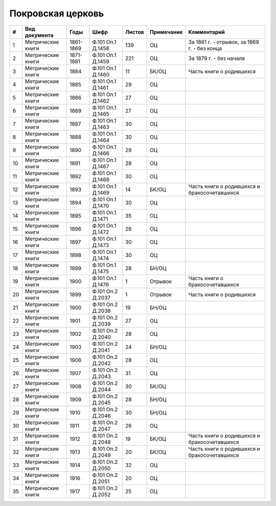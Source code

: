 
.. Church datasheet RST template
.. Autogenerated by cfp-sphinx.py

.. index:: Покровская церковь

Покровская церковь
==================

.. list-table::
   :header-rows: 1

   * - #
     - Вид документа
     - Годы
     - Шифр
     - Листов
     - Примечание
     - Комментарий

   * - 1
     - Метрические книги
     - 1861-1869
     - Ф.101 Оп.1 Д.1458
     - 139
     - ОЦ
     - За 1861 г. - отрывок, за 1869 г. - без конца
   * - 2
     - Метрические книги
     - 1871-1881
     - Ф.101 Оп.1 Д.1459
     - 221
     - ОЦ
     - За 1879 г. - без начала
   * - 3
     - Метрические книги
     - 1884
     - Ф.101 Оп.1 Д.1460
     - 11
     - БК/ОЦ
     - Часть книги о родившихся
   * - 4
     - Метрические книги
     - 1885
     - Ф.101 Оп.1 Д.1461
     - 29
     - ОЦ
     - 
   * - 5
     - Метрические книги
     - 1886
     - Ф.101 Оп.1 Д.1462
     - 27
     - ОЦ
     - 
   * - 6
     - Метрические книги
     - 1889
     - Ф.101 Оп.1 Д.1465
     - 27
     - ОЦ
     - 
   * - 7
     - Метрические книги
     - 1887
     - Ф.101 Оп.1 Д.1463
     - 30
     - ОЦ
     - 
   * - 8
     - Метрические книги
     - 1888
     - Ф.101 Оп.1 Д.1464
     - 30
     - ОЦ
     - 
   * - 9
     - Метрические книги
     - 1890
     - Ф.101 Оп.1 Д.1466
     - 29
     - ОЦ
     - 
   * - 10
     - Метрические книги
     - 1891
     - Ф.101 Оп.1 Д.1467
     - 28
     - ОЦ
     - 
   * - 11
     - Метрические книги
     - 1892
     - Ф.101 Оп.1 Д.1468
     - 30
     - ОЦ
     - 
   * - 12
     - Метрические книги
     - 1893
     - Ф.101 Оп.1 Д.1469
     - 14
     - БК/ОЦ
     - Часть книги о родившихся и бракосочетавшихся
   * - 13
     - Метрические книги
     - 1894
     - Ф.101 Оп.1 Д.1470
     - 30
     - ОЦ
     - 
   * - 14
     - Метрические книги
     - 1895
     - Ф.101 Оп.1 Д.1471
     - 35
     - ОЦ
     - 
   * - 15
     - Метрические книги
     - 1896
     - Ф.101 Оп.1 Д.1472
     - 26
     - ОЦ
     - 
   * - 16
     - Метрические книги
     - 1897
     - Ф.101 Оп.1 Д.1473
     - 30
     - ОЦ
     - 
   * - 17
     - Метрические книги
     - 1898
     - Ф.101 Оп.1 Д.1474
     - 30
     - ОЦ
     - 
   * - 18
     - Метрические книги
     - 1899
     - Ф.101 Оп.1 Д.1475
     - 28
     - БН/ОЦ
     - 
   * - 19
     - Метрические книги
     - 1900
     - Ф.101 Оп.1 Д.1476
     - 1
     - Отрывок
     - Часть книги о бракосочетавшихся
   * - 20
     - Метрические книги
     - 1899
     - Ф.101 Оп.2 Д.2037
     - 1
     - Отрывок
     - Часть книги о родившихся
   * - 21
     - Метрические книги
     - 1900
     - Ф.101 Оп.2 Д.2038
     - 19
     - БН/ОЦ
     - 
   * - 22
     - Метрические книги
     - 1901
     - Ф.101 Оп.2 Д.2039
     - 27
     - ОЦ
     - 
   * - 23
     - Метрические книги
     - 1902
     - Ф.101 Оп.2 Д.2040
     - 28
     - ОЦ
     - 
   * - 24
     - Метрические книги
     - 1903
     - Ф.101 Оп.2 Д.2041
     - 24
     - БН/ОЦ
     - 
   * - 25
     - Метрические книги
     - 1906
     - Ф.101 Оп.2 Д.2042
     - 28
     - ОЦ
     - 
   * - 26
     - Метрические книги
     - 1907
     - Ф.101 Оп.2 Д.2043
     - 31
     - ОЦ
     - 
   * - 27
     - Метрические книги
     - 1908
     - Ф.101 Оп.2 Д.2044
     - 30
     - БК/ОЦ
     - 
   * - 28
     - Метрические книги
     - 1909
     - Ф.101 Оп.2 Д.2045
     - 28
     - БН/ОЦ
     - 
   * - 29
     - Метрические книги
     - 1910
     - Ф.101 Оп.2 Д.2046
     - 30
     - БН/ОЦ
     - 
   * - 30
     - Метрические книги
     - 1911
     - Ф.101 Оп.2 Д.2047
     - 26
     - ОЦ
     - 
   * - 31
     - Метрические книги
     - 1912
     - Ф.101 Оп.2 Д.2048
     - 19
     - БК/ОЦ
     - Часть книги о родившихся и бракосочетавшихся
   * - 32
     - Метрические книги
     - 1913
     - Ф.101 Оп.2 Д.2049
     - 20
     - БК/ОЦ
     - Часть книги о родившихся и бракосочетавшихся
   * - 33
     - Метрические книги
     - 1914
     - Ф.101 Оп.2 Д.2050
     - 32
     - ОЦ
     - 
   * - 34
     - Метрические книги
     - 1916
     - Ф.101 Оп.2 Д.2051
     - 20
     - ОЦ
     - 
   * - 35
     - Метрические книги
     - 1917
     - Ф.101 Оп.2 Д.2052
     - 25
     - ОЦ
     - 


